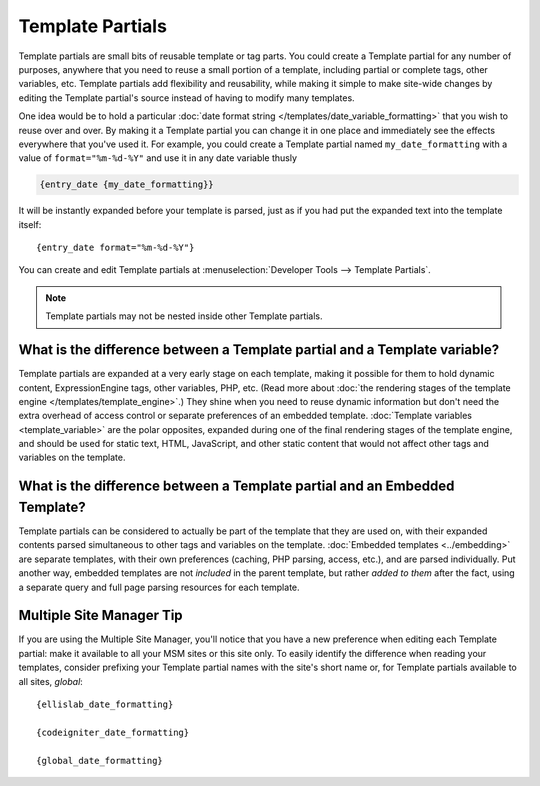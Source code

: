 .. todo:: These are now named Template Variables.

Template Partials
=================

Template partials are small bits of reusable template or tag parts. You could
create a Template partial for any number of purposes, anywhere that you need to
reuse a small portion of a template, including partial or complete tags,
other variables, etc. Template partials add flexibility and reusability, while
making it simple to make site-wide changes by editing the Template partial's
source instead of having to modify many templates.

One idea would be to hold a particular :doc:`date format string
</templates/date_variable_formatting>` that you wish to reuse over and
over. By making it a Template partial you can change it in one place and
immediately see the effects everywhere that you've used it. For example,
you could create a Template partial named ``my_date_formatting`` with a value of
``format="%m-%d-%Y"`` and use it in any date variable thusly

.. code-block:: plain

	{entry_date {my_date_formatting}}

It will be instantly expanded before your template is parsed, just as if
you had put the expanded text into the template itself::

	{entry_date format="%m-%d-%Y"}

You can create and edit Template partials at :menuselection:`Developer Tools --> Template Partials`.

.. note:: Template partials may not be nested inside other Template partials.

What is the difference between a Template partial and a Template variable?
~~~~~~~~~~~~~~~~~~~~~~~~~~~~~~~~~~~~~~~~~~~~~~~~~~~~~~~~~~~~~~~~~~~~~~~~~~

Template partials are expanded at a very early stage on each template, making it
possible for them to hold dynamic content, ExpressionEngine tags, other
variables, PHP, etc. (Read more about :doc:`the rendering stages of the
template engine </templates/template_engine>`.) They shine when you need
to reuse dynamic information but don't need the extra overhead of
access control or separate preferences of an embedded template.
:doc:`Template variables <template_variable>` are the polar
opposites, expanded during one of the final rendering stages of the
template engine, and should be used for static text, HTML, JavaScript,
and other static content that would not affect other tags and variables
on the template.

What is the difference between a Template partial and an Embedded Template?
~~~~~~~~~~~~~~~~~~~~~~~~~~~~~~~~~~~~~~~~~~~~~~~~~~~~~~~~~~~~~~~~~~~~~~~~~~~

Template partials can be considered to actually be part of the template that they
are used on, with their expanded contents parsed simultaneous to other
tags and variables on the template. :doc:`Embedded
templates <../embedding>` are separate templates, with
their own preferences (caching, PHP parsing, access, etc.), and are
parsed individually. Put another way, embedded templates are not
*included* in the parent template, but rather *added to them* after the
fact, using a separate query and full page parsing resources for each
template.

Multiple Site Manager Tip
~~~~~~~~~~~~~~~~~~~~~~~~~

If you are using the Multiple Site Manager, you'll notice that you have
a new preference when editing each Template partial: make it available to all
your MSM sites or this site only. To easily identify the difference when
reading your templates, consider prefixing your Template partial names with the
site's short name or, for Template partials available to all sites, *global*::

	{ellislab_date_formatting}

	{codeigniter_date_formatting}

	{global_date_formatting}
